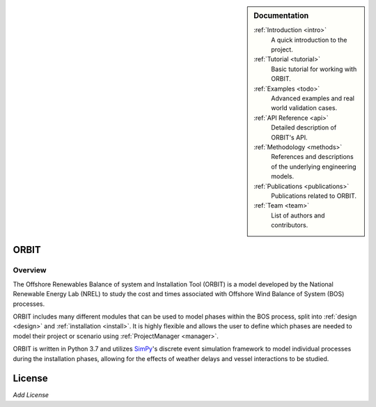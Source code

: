 .. sidebar:: Documentation

   :ref:`Introduction <intro>`
      A quick introduction to the project.

   :ref:`Tutorial <tutorial>`
      Basic tutorial for working with ORBIT.

   :ref:`Examples <todo>`
      Advanced examples and real world validation cases.

   :ref:`API Reference <api>`
      Detailed description of ORBIT's API.

   :ref:`Methodology <methods>`
      References and descriptions of the underlying engineering models.

   :ref:`Publications <publications>`
      Publications related to ORBIT.

   :ref:`Team <team>`
      List of authors and contributors.

ORBIT
-----

Overview
========

The Offshore Renewables Balance of system and Installation Tool (ORBIT) is a
model developed by the National Renewable Energy Lab (NREL) to study
the cost and times associated with Offshore Wind Balance of System (BOS)
processes.

ORBIT includes many different modules that can be used to model phases within
the BOS process, split into :ref:`design <design>` and
:ref:`installation <install>`. It is highly flexible and allows the user to
define which phases are needed to model their project or scenario using
:ref:`ProjectManager <manager>`.

ORBIT is written in Python 3.7 and utilizes
`SimPy <https://simpy.readthedocs.io/en/latest/>`_'s discrete event simulation
framework to model individual processes during the installation phases,
allowing for the effects of weather delays and vessel interactions to be
studied.

License
-------
`Add License`
